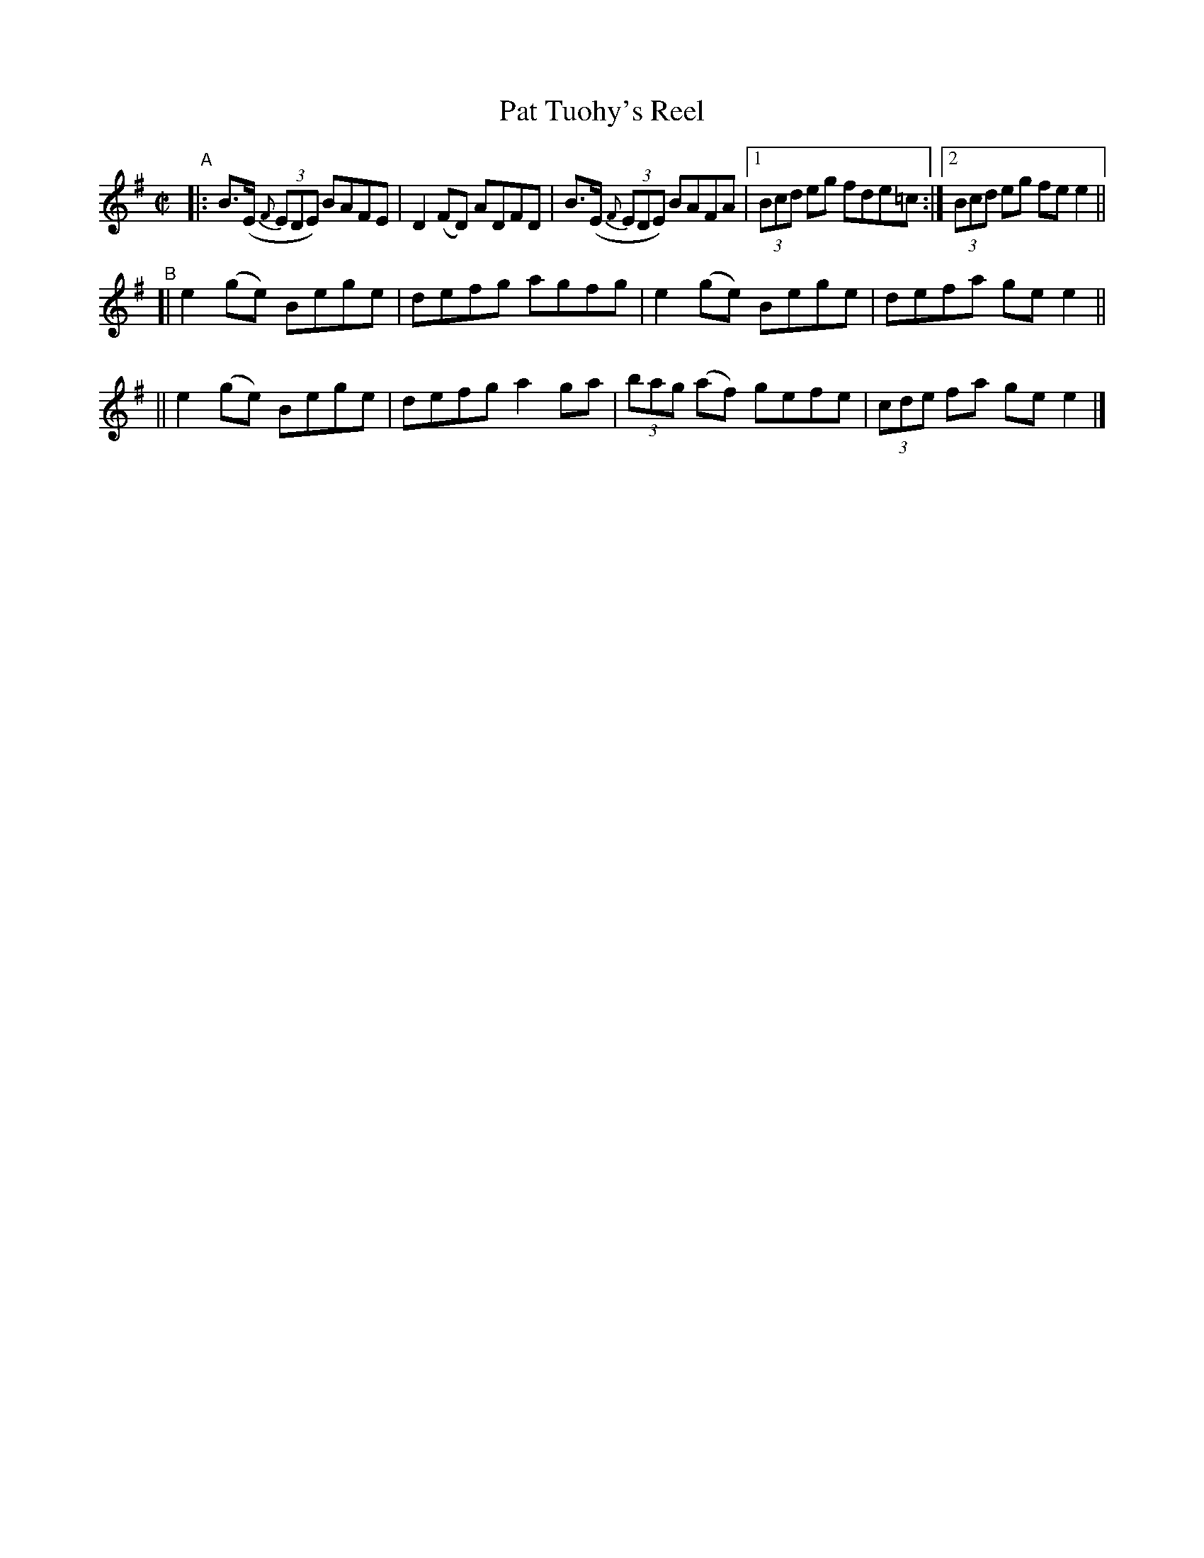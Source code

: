 X: 595
T: Pat Tuohy's Reel
R: reel
%S: s:3 b:13(5+4+4)
B: Francis O'Neill: "The Dance Music of Ireland" (1907) #595
Z: Frank Nordberg - http://www.musicaviva.com
F: http://www.musicaviva.com/abc/tunes/ireland/oneill-1001/0595/oneill-1001-0595-1.abc
%%slurgraces 1
%%graceslurs 1
M: C|
L: 1/8
K: Em
"^A"\
|: B>(E (3{F}EDE) BAFE | D2 (FD) ADFD | B>(E (3{F}EDE) BAFA |\
[1 (3Bcd eg fde=c :|[2 (3Bcd eg fee2 ||
"^B"\
[| e2 (ge) Bege | defg agfg | e2(ge) Bege | defa gee2 ||
|| e2 (ge) Bege | defg a2ga | (3bag (af) gefe | (3cde fa gee2 |]
